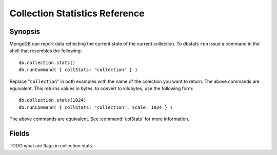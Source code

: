 ===============================
Collection Statistics Reference
===============================

.. default-domain: mongodb
.. highlight:: javascript

Synopsis
--------

MongoDB can report data reflecting the current state of the current
collection. To dbstats ``run`` issue a command in the shell that
resembles the following: ::

     db.collection.stats()
     db.runCommand( { collStats: "collection" } )

Replace "``collection``" in both examples with the name of the
colection you want to return. The above commands are equivalent. This
returns values in bytes, to convert to kilobytes, use the following
form: ::

     db.collection.stats(1024)
     db.runCommand( { collStats: "collection", scale: 1024 } )

The above commands are equivalent. See :command:`colStats` for more
information.

Fields
------

.. describe:: ns

   The value represents the namepsace of the current collection. This
   is in the format of "``[database].[collection]``".

.. describe:: count

   Contains a counter of the number of objects or documents in this
   colection.

.. describe:: size

   The size of the collection. This value is affected by the
   "``scale``" factor.

.. describe:: avgObjSize

   The average size of an object in the collection. This value is
   affected by the "``scale``" factor.

.. describe:: storageSize

   The total amount of storage size this collection occupies. This
   value is affected by the "``scale``" factor and the :term:`padding
   factor`.

.. describe:: numExtents

   The total number of contiguously allocated data file space.

.. describe:: nindexes

   The number of indexes on the collection. There is always at least
   one index on the primary key (i.e. ``_id``).

.. describe:: lastExtentSize

   The size of the last extent allocated. This value is affected by
   the "``scale``" factor.

.. describe:: paddingFactor

   Indicates the collection's padding factor. MongoDB adds a
   configurable amount of space to the end of each document to
   facilitate faster updates if documents grow.

.. describe:: flags

   "flags" : 1,

TODO what are flags in collection stats.

.. describe:: totalIndexSize

   The value of this field reflects the total size of all
   indexes. This value is affected by the "``scale``" factor.

.. describe:: indexSizes

   This field contains an embeded document that holds the ID and size
   of every existing index on the collection. This value is affected
   by the "``scale``" factor.

   "indexSizes" : { "_id_" : 8176 },
